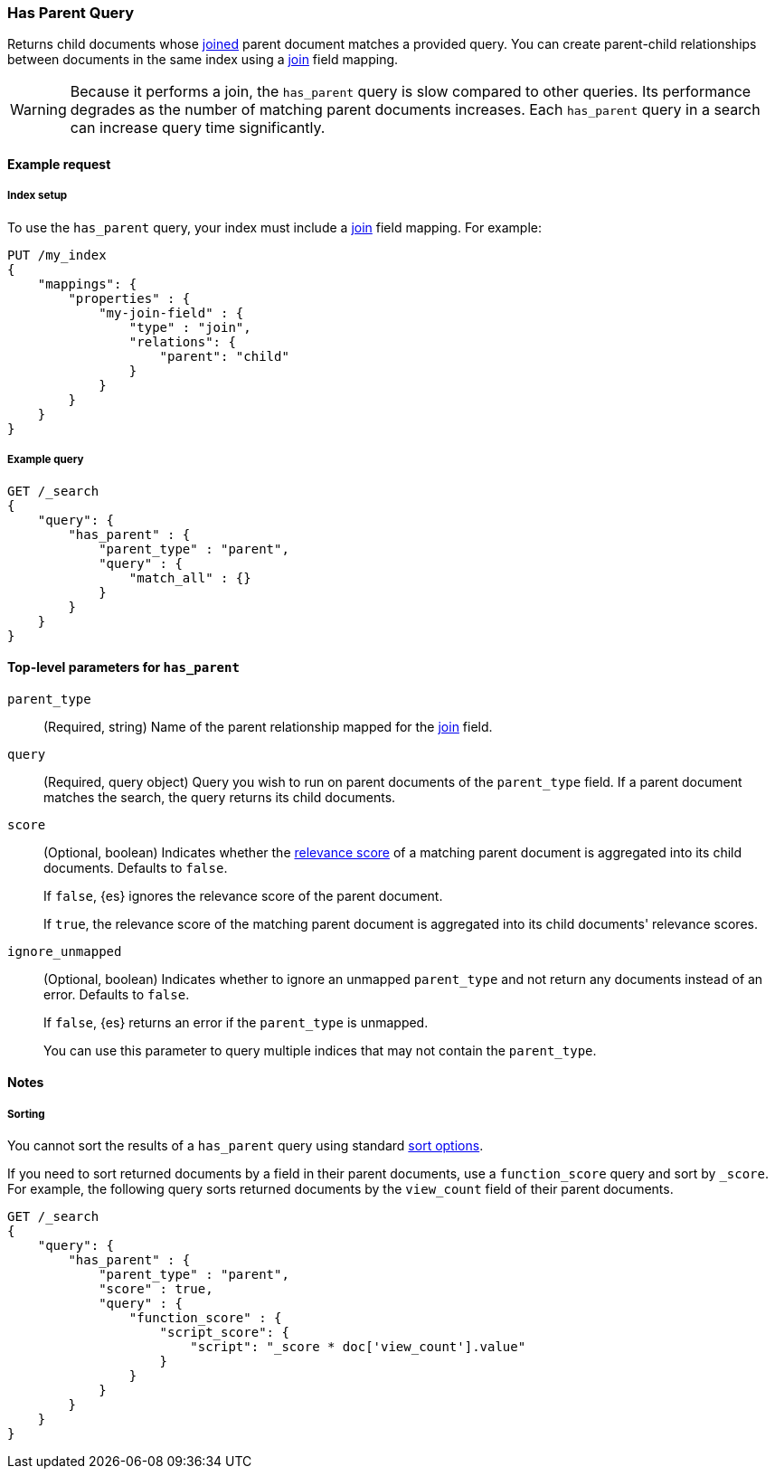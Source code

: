 [[query-dsl-has-parent-query]]
=== Has Parent Query

Returns child documents whose <<parent-join,joined>> parent document matches a
provided query. You can create parent-child relationships between documents in
the same index using a <<parent-join,join>> field mapping.

[WARNING]
====
Because it performs a join, the `has_parent` query is slow compared to other queries.
Its performance degrades as the number of matching parent documents increases.
Each `has_parent` query in a search can increase query time significantly.
====

[[has-parent-query-ex-request]]
==== Example request

[[has-parent-index-setup]]
===== Index setup
To use the `has_parent` query, your index must include a <<parent-join,join>>
field mapping. For example:

[source,js]
----
PUT /my_index
{
    "mappings": {
        "properties" : {
            "my-join-field" : {
                "type" : "join",
                "relations": {
                    "parent": "child"
                }
            }
        }
    }
}

----
// CONSOLE
// TESTSETUP

[[has-parent-query-ex-query]]
===== Example query

[source,js]
----
GET /_search
{
    "query": {
        "has_parent" : {
            "parent_type" : "parent",
            "query" : {
                "match_all" : {}
            }
        }
    }
}
----
// CONSOLE

[[has-parent-top-level-params]]
==== Top-level parameters for `has_parent`

`parent_type`::
(Required, string) Name of the parent relationship mapped for the
<<parent-join,join>> field.

`query`::
(Required, query object) Query you wish to run on parent documents of the
`parent_type` field. If a parent document matches the search, the query returns
its child documents.

`score`::
+
--
(Optional, boolean) Indicates whether the <<query-filter-context,relevance
score>> of a matching parent document is aggregated into its child documents.
Defaults to `false`.

If `false`, {es} ignores the relevance score of the parent document.

If `true`, the relevance score of the matching parent document is aggregated
into its child documents' relevance scores.
--

`ignore_unmapped`::
+
--
(Optional, boolean) Indicates whether to ignore an unmapped `parent_type` and
not return any documents instead of an error. Defaults to `false`.

If `false`, {es} returns an error if the `parent_type` is unmapped.

You can use this parameter to query multiple indices that may not contain the
`parent_type`.
--

[[has-parent-query-notes]]
==== Notes

[[has-parent-query-performance]]
===== Sorting
You cannot sort the results of a `has_parent` query using standard
<<search-request-sort,sort options>>.

If you need to sort returned documents by a field in their parent documents, use
a `function_score` query and sort by `_score`. For example, the following query
sorts returned documents by the `view_count` field of their parent documents.

[source,js]
----
GET /_search
{
    "query": {
        "has_parent" : {
            "parent_type" : "parent",
            "score" : true,
            "query" : {
                "function_score" : {
                    "script_score": {
                        "script": "_score * doc['view_count'].value"
                    }
                }
            }
        }
    }
}
----
// CONSOLE